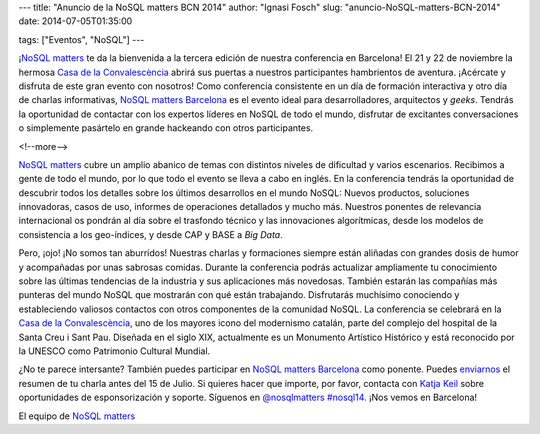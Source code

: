 ---
title: "Anuncio de la NoSQL matters BCN 2014"
author: "Ignasi Fosch"
slug: "anuncio-NoSQL-matters-BCN-2014"
date: 2014-07-05T01:35:00

tags: ["Eventos", "NoSQL"]
---

.. image:: /images/logo_nosqlmatters.png
   :alt: NoSQL matters
   :align: left

¡`NoSQL matters`_ te da la bienvenida a la tercera edición de nuestra conferencia en Barcelona! El 21 y 22 de noviembre la hermosa `Casa de la Convalescència`_ abrirá sus puertas a nuestros participantes hambrientos de aventura. ¡Acércate y disfruta de este gran evento con nosotros! Como conferencia consistente en un día de formación interactiva y otro día de charlas informativas, `NoSQL matters Barcelona`_ es el evento ideal para desarrolladores, arquitectos y *geeks*. Tendrás la oportunidad de contactar con los expertos líderes en NoSQL de todo el mundo, disfrutar de excitantes conversaciones o simplemente pasártelo en grande hackeando con otros participantes.

<!--more-->


`NoSQL matters`_ cubre un amplio abanico de temas con distintos niveles de dificultad y varios escenarios. Recibimos a gente de todo el mundo, por lo que todo el evento se lleva a cabo en inglés. En la conferencia tendrás la oportunidad de descubrir todos los detalles sobre los últimos desarrollos en el mundo NoSQL: Nuevos productos, soluciones innovadoras, casos de uso, informes de operaciones detallados y mucho más. Nuestros ponentes de relevancia internacional os pondrán al día sobre el trasfondo técnico y las innovaciones algorítmicas, desde los modelos de consistencia a los geo-índices, y desde CAP y BASE a *Big Data*.

Pero, ¡ojo! ¡No somos tan aburridos! Nuestras charlas y formaciones siempre están aliñadas con grandes dosis de humor y acompañadas por unas sabrosas comidas. Durante la conferencia podrás actualizar ampliamente tu conocimiento sobre las últimas tendencias de la industria y sus aplicaciones más novedosas. También estarán las compañías más punteras del mundo NoSQL que mostrarán con qué están trabajando. Disfrutarás muchísimo conociendo y estableciendo valiosos contactos con otros componentes de la comunidad NoSQL. La conferencia se celebrará en la `Casa de la Convalescència`_, uno de los mayores icono del modernismo catalán, parte del complejo del hospital de la Santa Creu i Sant Pau. Diseñada en el siglo XIX, actualmente es un Monumento Artístico Histórico y está reconocido por la UNESCO como Patrimonio Cultural Mundial.

¿No te parece intersante? También puedes participar en `NoSQL matters Barcelona`_ como ponente. Puedes enviarnos_ el resumen de tu charla antes del 15 de Julio. Si quieres hacer que importe, por favor, contacta con `Katja Keil`_ sobre oportunidades de esponsorización y soporte. Síguenos en `@nosqlmatters`_ `#nosql14`_. ¡Nos vemos en Barcelona!

El equipo de `NoSQL matters`_

.. _`NoSQL matters Barcelona`: http://2014.nosql-matters.org/bcn/
.. _`NoSQL matters`: http://2014.nosql-matters.org/cgn/
.. _`Casa de la Convalescència`: http://www.uab-casaconvalescencia.org/en/index.php
.. _enviarnos: http://2014.nosql-matters.org/bcn/
.. _`Katja Keil`: mailto:K.Keil@nosql-matters.org
.. _`@nosqlmatters`: https://twitter.com/nosqlmatters
.. _`#nosql14`: https://twitter.com/hashtag/nosql14
